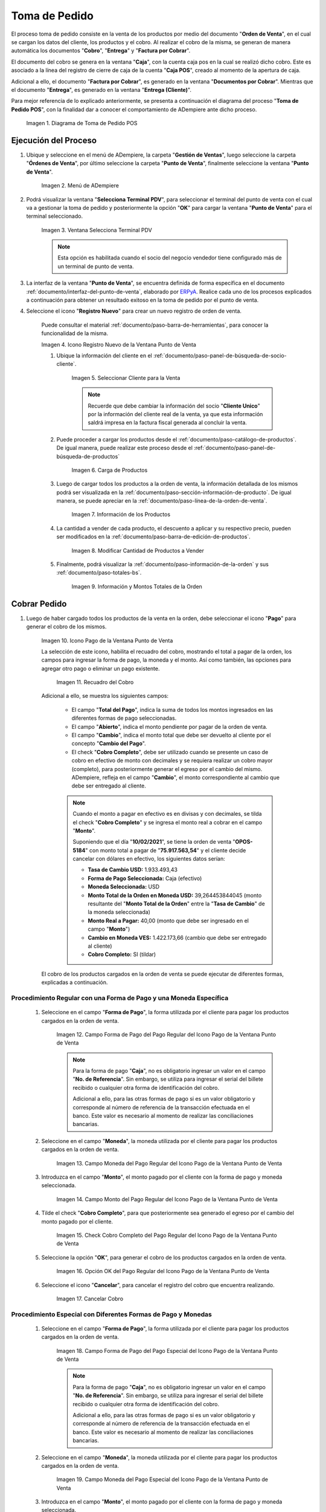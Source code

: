 .. _ERPyA: http://erpya.com
.. |diagrama de toma de pedido pos| image:: resources/pos.png
.. |Menú de ADempiere| image:: resources/point-of-sale-menu.png
.. |Ventana Selecciona Terminal PDV| image:: resources/window-select-terminal-pdv.png
.. |Icono Registro Nuevo de la Ventana Punto de Venta| image:: resources/new-registration-icon-in-the-point-of-sale-window.png
.. |seleccionar cliente para la venta| image:: resources/select-customer-for-sale.png
.. |carga de productos para la venta| image:: resources/loading-products-for-sale.png
.. |información de los productos| image:: resources/product-information.png
.. |modificar cantidad de productos a vender| image:: resources/modify-quantity-of-products-to-sell.png
.. |información y montos totales de la orden| image:: resources/order-information-and-totals.png
.. |Icono Pago de la Ventana Punto de Venta| image:: resources/point-of-sale-window-payment-icon.png
.. |recuadro del cobro| image:: resources/collection-box.png
.. |Campo Forma de Pago del Pago Regular del Icono Pago de la Ventana Punto de Venta| image:: resources/payment-method-field-of-the-regular-payment-icon-of-the-point-of-sale-window.png
.. |Campo Moneda del Pago Regular del Icono Pago de la Ventana Punto de Venta| image:: resources/regular-payment-currency-field-of-the-payment-icon-in-the-point-of-sale-window.png
.. |Campo Monto del Pago Regular del Icono Pago de la Ventana Punto de Venta| image:: resources/regular-payment-amount-field-of-the-payment-icon-in-the-point-of-sale-window.png
.. |check cobro completo| image:: resources/check-full-charge.png
.. |Opción OK del Pago Regular del Icono Pago de la Ventana Punto de Venta| image:: resources/regular-payment-ok-option-of-the-payment-icon-in-the-point-of-sale-window.png
.. |cancelar cobro| image:: resources/cancel-payment.png
.. |Campo Forma de Pago del Pago Especial del Icono Pago de la Ventana Punto de Venta| image:: resources/payment-method-field-of-the-special-payment-icon-in-the-point-of-sale-window.png
.. |Campo Moneda del Pago Especial del Icono Pago de la Ventana Punto de Venta| image:: resources/field-special-payment-currency-of-the-payment-icon-of-the-point-of-sale-window.png
.. |Campo Monto del Pago Especial del Icono Pago de la Ventana Punto de Venta| image:: resources/field-special-payment-amount-of-the-payment-icon-in-the-point-of-sale-window.png
.. |campo número de referencia del pago| image:: resources/payment-reference-number-field.png
.. |campo banco del pago| image:: resources/payment-bank-field.png
.. |Otra Forma de Pago del Pago Especial del Icono Pago de la Ventana Punto de Venta| image:: resources/another-form-of-payment-of-the-special-payment-of-the-payment-icon-in-the-point-of-sale-window.png
.. |Eliminar una Forma de Pago del Icono Pago de la Ventana Punto de Venta| image:: resources/remove-a-payment-method-from-the-payment-icon-in-the-point-of-sale-window.png
.. |Opción OK del Pago Especial del Icono Pago de la Ventana Punto de Venta| image:: resources/payment-option-ok-of-the-point-of-sale-window-payment-icon.png
.. |Documento de Cobro Generado en la Ventana Documentos por Cobrar| image:: resources/collection-document-generated-in-the-documents-receivable-window.png
.. |Documento acercado| image:: resources/document-zoomed.png
.. |Pestaña Facturas Pagadas de la Ventana Documentos por Cobrar| image:: resources/paid-invoices-tab-of-the-documents-receivable-window.png
.. |copiar número de documento| image:: resources/copy-document-number.png
.. |Documento de Cobro Generado en Caja| image:: resources/cash-collection-document.png
.. |Cobro Generado en Cierre de Caja| image:: resources/collection-generated-at-closing-of-cash.png


.. _documento/punto-de-venta:

**Toma de Pedido**
==================

El proceso toma de pedido consiste en la venta de los productos por medio del documento "**Orden de Venta**", en el cual se cargan los datos del cliente, los productos y el cobro. Al realizar el cobro de la misma, se generan de manera automática los documentos "**Cobro**", "**Entrega**" y "**Factura por Cobrar**".

El documento del cobro se genera en la ventana "**Caja**", con la cuenta caja pos en la cual se realizó dicho cobro. Este es asociado a la línea del registro de cierre de caja de la cuenta "**Caja POS**", creado al momento de la apertura de caja.

Adicional a ello, el documento "**Factura por Cobrar**", es generado en la ventana "**Documentos por Cobrar**". Mientras que el documento "**Entrega**", es generado en la ventana "**Entrega (Cliente)**".

Para mejor referencia de lo explicado anteriormente, se presenta a continuación el diagrama del proceso "**Toma de Pedido POS**", con la finalidad dar a conocer el comportamiento de ADempiere ante dicho proceso.

    |diagrama de toma de pedido pos|

    Imagen 1. Diagrama de Toma de Pedido POS

**Ejecución del Proceso**
-------------------------

#. Ubique y seleccione en el menú de ADempiere, la carpeta "**Gestión de Ventas**", luego seleccione la carpeta "**Órdenes de Venta**", por último seleccione la carpeta "**Punto de Venta**", finalmente seleccione la ventana "**Punto de Venta**".

    |Menú de ADempiere|

    Imagen 2. Menú de ADempiere

#. Podrá visualizar la ventana "**Selecciona Terminal PDV**", para seleccionar el terminal del punto de venta con el cual va a gestionar la toma de pedido y posteriormente la opción "**OK**" para cargar la ventana "**Punto de Venta**" para el terminal seleccionado.

    |Ventana Selecciona Terminal PDV|

    Imagen 3. Ventana Selecciona Terminal PDV

    .. note::

        Esta opción es habilitada cuando el socio del negocio vendedor tiene configurado más de un terminal de punto de venta.

#. La interfaz de la ventana "**Punto de Venta**", se encuentra definida de forma específica en el documento :ref:`documento/interfaz-del-punto-de-venta`, elaborado por `ERPyA`_. Realice cada uno de los procesos explicados a continuación para obtener un resultado exitoso en la toma de pedido por el punto de venta.

#. Seleccione el icono "**Registro Nuevo**" para crear un nuevo registro de orden de venta. 

    Puede consultar el material :ref:`documento/paso-barra-de-herramientas`, para conocer la funcionalidad de la misma.

    |Icono Registro Nuevo de la Ventana Punto de Venta|

    Imagen 4. Icono Registro Nuevo de la Ventana Punto de Venta

    #. Ubique la información del cliente en el :ref:`documento/paso-panel-de-búsqueda-de-socio-cliente`.

        |seleccionar cliente para la venta|

        Imagen 5. Seleccionar Cliente para la Venta

        .. note::

            Recuerde que debe cambiar la información del socio "**Cliente Unico**" por la información del cliente real de la venta, ya que esta información saldrá impresa en la factura fiscal generada al concluir la venta.

    #. Puede proceder a cargar los productos desde el :ref:`documento/paso-catálogo-de-productos`. De igual manera, puede realizar este proceso desde el :ref:`documento/paso-panel-de-búsqueda-de-productos`

        |carga de productos para la venta|

        Imagen 6. Carga de Productos

    #. Luego de cargar todos los productos a la orden de venta, la información detallada de los mismos podrá ser visualizada en la :ref:`documento/paso-sección-información-de-producto`. De igual manera, se puede apreciar en la :ref:`documento/paso-línea-de-la-orden-de-venta`.

        |información de los productos|

        Imagen 7. Información de los Productos 

    #. La cantidad a vender de cada producto, el descuento a aplicar y su respectivo precio, pueden ser modificados en la :ref:`documento/paso-barra-de-edición-de-productos`.

        |modificar cantidad de productos a vender|

        Imagen 8. Modificar Cantidad de Productos a Vender

    #. Finalmente, podrá visualizar la :ref:`documento/paso-información-de-la-orden` y sus :ref:`documento/paso-totales-bs`.

        |información y montos totales de la orden|

        Imagen 9. Información y Montos Totales de la Orden

**Cobrar Pedido**
-----------------

#. Luego de haber cargado todos los productos de la venta en la orden, debe seleccionar el icono "**Pago**" para generar el cobro de los mismos.

    |Icono Pago de la Ventana Punto de Venta|

    Imagen 10. Icono Pago de la Ventana Punto de Venta

    La selección de este icono, habilita el recuadro del cobro, mostrando el total a pagar de la orden, los campos para ingresar la forma de pago, la moneda y el monto. Así como también, las opciones para agregar otro pago o eliminar un pago existente.

        |recuadro del cobro|

        Imagen 11. Recuadro del Cobro

    Adicional a ello, se muestra los siguientes campos:

        - El campo "**Total del Pago**", indica la suma de todos los montos ingresados en las diferentes formas de pago seleccionadas.

        - El campo "**Abierto**", indica el monto pendiente por pagar de la orden de venta.
  
        - El campo "**Cambio**", indica el monto total que debe ser devuelto al cliente por el concepto "**Cambio del Pago**".

        - El check "**Cobro Completo**", debe ser utilizado cuando se presente un caso de cobro en efectivo de monto con decimales y se requiera realizar un cobro mayor (completo), para posteriormente generar el egreso por el cambio del mismo. ADempiere, refleja en el campo "**Cambio**", el monto correspondiente al cambio que debe ser entregado al cliente.

        .. note::

            Cuando el monto a pagar en efectivo es en divisas y con decimales, se tilda el check "**Cobro Completo**" y se ingresa el monto real a cobrar en el campo "**Monto**". 

            Suponiendo que el día "**10/02/2021**", se tiene la orden de venta "**OPOS-5184**" con monto total a pagar de "**75.917.563,54**" y el cliente decide cancelar con dólares en efectivo, los siguientes datos serían:

            - **Tasa de Cambio USD:** 1.933.493,43
            - **Forma de Pago Seleccionada:** Caja (efectivo)
            - **Moneda Seleccionada:** USD
            - **Monto Total de la Orden en Moneda USD:** 39,264453844045 (monto resultante del "**Monto Total de la Orden**" entre la "**Tasa de Cambio**" de la moneda seleccionada)
            - **Monto Real a Pagar:** 40,00 (monto que debe ser ingresado en el campo "**Monto**")
            - **Cambio en Moneda VES:** 1.422.173,66 (cambio que debe ser entregado al cliente)
            - **Cobro Completo:** SI (tildar)

    El cobro de los productos cargados en la orden de venta se puede ejecutar de diferentes formas, explicadas a continuación.

**Procedimiento Regular con una Forma de Pago y una Moneda Específica**
***********************************************************************

    #. Seleccione en el campo "**Forma de Pago**", la forma utilizada por el cliente para pagar los productos cargados en la orden de venta.

        |Campo Forma de Pago del Pago Regular del Icono Pago de la Ventana Punto de Venta|

        Imagen 12. Campo Forma de Pago del Pago Regular del Icono Pago de la Ventana Punto de Venta

        .. note::

            Para la forma de pago "**Caja**", no es obligatorio ingresar un valor en el campo "**No. de Referencia**". Sin embargo, se utiliza para ingresar el serial del billete recibido o cualquier otra forma de identificación del cobro.

            Adicional a ello, para las otras formas de pago si es un valor obligatorio y corresponde al número de referencia de la transacción efectuada en el banco. Este valor es necesario al momento de realizar las conciliaciones bancarias.

    #. Seleccione en el campo "**Moneda**", la moneda utilizada por el cliente para pagar los productos cargados en la orden de venta.

        |Campo Moneda del Pago Regular del Icono Pago de la Ventana Punto de Venta|

        Imagen 13. Campo Moneda del Pago Regular del Icono Pago de la Ventana Punto de Venta

    #. Introduzca en el campo "**Monto**", el monto pagado por el cliente con la forma de pago y moneda seleccionada.

        |Campo Monto del Pago Regular del Icono Pago de la Ventana Punto de Venta|

        Imagen 14. Campo Monto del Pago Regular del Icono Pago de la Ventana Punto de Venta

    #. Tilde el check "**Cobro Completo**", para que posteriormente sea generado el egreso por el cambio del monto pagado por el cliente.

        |check cobro completo|

        Imagen 15. Check Cobro Completo del Pago Regular del Icono Pago de la Ventana Punto de Venta

    #. Seleccione la opción "**OK**", para generar el cobro de los productos cargados en la orden de venta.

        |Opción OK del Pago Regular del Icono Pago de la Ventana Punto de Venta|

        Imagen 16. Opción OK del Pago Regular del Icono Pago de la Ventana Punto de Venta

    #. Seleccione el icono "**Cancelar**", para cancelar el registro del cobro que encuentra realizando.

        |cancelar cobro|

        Imagen 17. Cancelar Cobro

**Procedimiento Especial con Diferentes Formas de Pago y Monedas**
******************************************************************

    #. Seleccione en el campo "**Forma de Pago**", la forma utilizada por el cliente para pagar los productos cargados en la orden de venta.

        |Campo Forma de Pago del Pago Especial del Icono Pago de la Ventana Punto de Venta|

        Imagen 18. Campo Forma de Pago del Pago Especial del Icono Pago de la Ventana Punto de Venta

        .. note::

            Para la forma de pago "**Caja**", no es obligatorio ingresar un valor en el campo "**No. de Referencia**". Sin embargo, se utiliza para ingresar el serial del billete recibido o cualquier otra forma de identificación del cobro.

            Adicional a ello, para las otras formas de pago si es un valor obligatorio y corresponde al número de referencia de la transacción efectuada en el banco. Este valor es necesario al momento de realizar las conciliaciones bancarias.

    #. Seleccione en el campo "**Moneda**", la moneda utilizada por el cliente para pagar los productos cargados en la orden de venta.

        |Campo Moneda del Pago Especial del Icono Pago de la Ventana Punto de Venta|

        Imagen 19. Campo Moneda del Pago Especial del Icono Pago de la Ventana Punto de Venta

    #. Introduzca en el campo "**Monto**", el monto pagado por el cliente con la forma de pago y moneda seleccionada.

        |Campo Monto del Pago Especial del Icono Pago de la Ventana Punto de Venta|

        Imagen 20. Campo Monto del Pago Especial del Icono Pago de la Ventana Punto de Venta

    #. Introduzca en el campo "**No. de Referencia**", el número de referencia correspondiente a la transacción efectuada en el banco.

        |campo número de referencia del pago|

        Imagen 21. Campo No. de Referencia

    #. Seleccione en el campo "**Banco**", el banco donde fue efectuada la transacción.

        |campo banco del pago|

        Imagen 22. Campo Banco

    #. Seleccione el icono "**Más**", para habilitar otro grupo de campos de pago e ingresar la siguiente forma de pago utilizada por el cliente para terminar de cancelar la orden de venta.

        |Otra Forma de Pago del Pago Especial del Icono Pago de la Ventana Punto de Venta|

        Imagen 23. Otra Forma de Pago del Pago Especial del Icono Pago de la Ventana Punto de Venta

        .. note::

            Si requiere cargar otra forma de pago adicional a las dos anteriores, puede seleccionar nuevamente el icono "**Más**" y proceder a cargar el cobro con dicha forma de pago.

    #. Para eliminar una forma de pago ya seleccionada previamente, seleccione el icono "**Menos**".

        |Eliminar una Forma de Pago del Icono Pago de la Ventana Punto de Venta|

        Imagen 24. Eliminar una Forma de Pago del Icono Pago de la Ventana Punto de Venta

    #. Seleccione la opción "**OK**", para generar el cobro de los productos cargados en la orden de venta.

        |Opción OK del Pago Especial del Icono Pago de la Ventana Punto de Venta|

        Imagen 25. Opción OK del Pago Especial del Icono Pago de la Ventana Punto de Venta

.. note::

    Al completar el proceso para generar el cobro de los productos ingresados a la orden de venta POS, se crea automáticamente un documento de cobro en la ventana "**Caja**", por cada forma de pago utilizada.
    
    Adicional a ello, se crea una factura por cobrar en la ventana "**Documento por Cobrar**", asociada a la orden de venta POS y los diferentes cobros asignados a dicha orden. 
    
    Es importante resaltar que al completar el proceso, todos los documentos son generados en estado "**Completo**".


**Consultar Factura Generada**
------------------------------

#. Ubique la orden de venta generada en la ventana "**Órdenes de Venta**", luego seleccione el icono "**Visualiza Detalle (Donde es Usado)**" y finalmente haga clic sobre la opción "**Documentos por Cobrar**", para acercar la factura de la venta.

    |Documento de Cobro Generado en la Ventana Documentos por Cobrar|

    Imagen 26. Orden de Venta

#. Al acercar el documento por cobrar, podrá visualizarlo de la siguiente manera

    |Documento acercado|

    Imagen 27. Factura por Cobrar

**Consultar Cobro Generado**
----------------------------

#. Ubique el documento de cobro generado en la ventana "**Documentos por Cobrar**" y luego seleccione la pestaña "**Facturas Pagadas**", para visualizar las asignaciones de los diferentes documentos de cobro generados en la ventana "**Caja**".

    |Pestaña Facturas Pagadas de la Ventana Documentos por Cobrar|

    Imagen 28. Pestaña Facturas Pagadas de la Ventana Documentos por Cobrar

#. Seleccione el icono "**Cambiar Mono/Multi Registro**" ubicado en la barra de herramientas de ADempiere para cambiar la vista y visualizar la línea del registro de asignación del cobro que requiere acercar, posteriormente copie el valor del campo "**Pago**".

    |copiar número de documento|

    Imagen 29. Icono Cambiar Mono/Multi Registro y Copiar Número del Cobro

#. Ubique el registro del cobro en la ventana "**Caja**", con ayuda del valor copiado anteriormente del campo "**Pago**".

    |Documento de Cobro Generado en Caja|

    Imagen 30. Documento de Cobro Generado en Caja

**Consultar Registro en Cierre de Caja**
----------------------------------------

#. Cada cobro desde el punto de venta genera un documento de ingreso en la ventana "**Caja**", por cada documento de cobro generado se crea una línea con el cobro asociado en la pestaña "**Línea de Cierre de Caja**", de la ventana "**Cierre de Caja**" correspondiente al registro de la "**Caja 04**", creado en estado "**Borrador** al realizar la apertura de caja. 

    |Cobro Generado en Cierre de Caja|

    Imagen 31. Cobro Generado en Cierre de Caja
